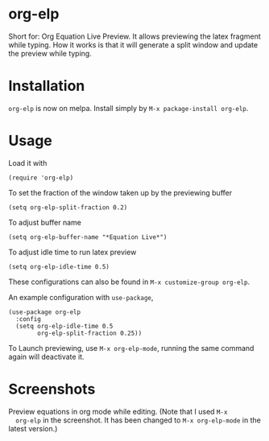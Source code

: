 * org-elp
  [[https://melpa.org/#/org-elp][file:https://melpa.org/packages/org-elp-badge.svg]]

  Short for: Org Equation Live Preview. It allows previewing the latex
  fragment while typing. How it works is that it will generate a split
  window and update the preview while typing.

* Installation
  =org-elp= is now on melpa. Install simply by =M-x package-install org-elp=.

* Usage
  Load it with
  #+begin_src elisp
  (require 'org-elp)
  #+end_src
  To set the fraction of the window taken up by the previewing buffer
  #+begin_src elisp
  (setq org-elp-split-fraction 0.2)
  #+end_src
  To adjust buffer name
  #+begin_src elisp
  (setq org-elp-buffer-name "*Equation Live*")
  #+end_src
  To adjust idle time to run latex preview
  #+begin_src elisp
  (setq org-elp-idle-time 0.5)
  #+end_src
  These configurations can also be found in =M-x customize-group org-elp=.

  An example configuration with =use-package=,
  #+begin_src elisp
    (use-package org-elp
      :config
      (setq org-elp-idle-time 0.5
            org-elp-split-fraction 0.25))
  #+end_src

  To Launch previewing, use =M-x org-elp-mode=, running the same command
  again will deactivate it.

* Screenshots
  Preview equations in org mode while editing. (Note that I used =M-x
  org-elp= in the screenshot. It has been changed to =M-x org-elp-mode=
  in the latest version.)

  [[https://github.com/guanyilun/org-elp/raw/master/data/org-elp-demo.gif]]
